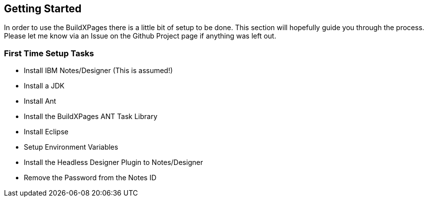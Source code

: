 == Getting Started

In order to use the BuildXPages there is a little bit of setup to be done.
This section will hopefully guide you through the process. Please let me know via an Issue on the Github Project page if anything was left out.

=== First Time Setup Tasks

* Install IBM Notes/Designer (This is assumed!)
* Install a JDK
* Install Ant
* Install the BuildXPages ANT Task Library
* Install Eclipse
* Setup Environment Variables
* Install the Headless Designer Plugin to Notes/Designer
* Remove the Password from the Notes ID
